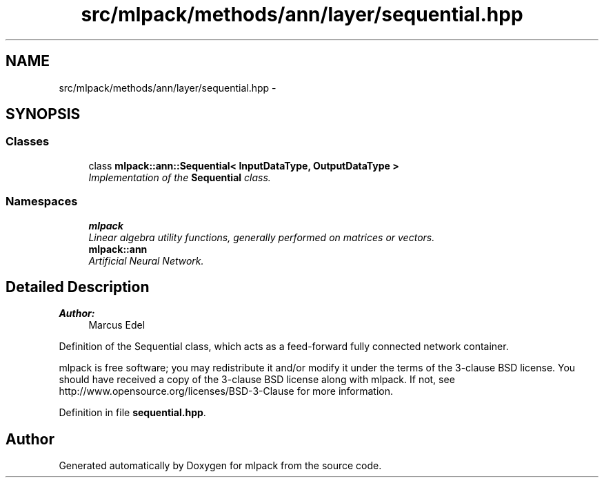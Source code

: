 .TH "src/mlpack/methods/ann/layer/sequential.hpp" 3 "Sat Mar 25 2017" "Version master" "mlpack" \" -*- nroff -*-
.ad l
.nh
.SH NAME
src/mlpack/methods/ann/layer/sequential.hpp \- 
.SH SYNOPSIS
.br
.PP
.SS "Classes"

.in +1c
.ti -1c
.RI "class \fBmlpack::ann::Sequential< InputDataType, OutputDataType >\fP"
.br
.RI "\fIImplementation of the \fBSequential\fP class\&. \fP"
.in -1c
.SS "Namespaces"

.in +1c
.ti -1c
.RI " \fBmlpack\fP"
.br
.RI "\fILinear algebra utility functions, generally performed on matrices or vectors\&. \fP"
.ti -1c
.RI " \fBmlpack::ann\fP"
.br
.RI "\fIArtificial Neural Network\&. \fP"
.in -1c
.SH "Detailed Description"
.PP 

.PP
\fBAuthor:\fP
.RS 4
Marcus Edel
.RE
.PP
Definition of the Sequential class, which acts as a feed-forward fully connected network container\&.
.PP
mlpack is free software; you may redistribute it and/or modify it under the terms of the 3-clause BSD license\&. You should have received a copy of the 3-clause BSD license along with mlpack\&. If not, see http://www.opensource.org/licenses/BSD-3-Clause for more information\&. 
.PP
Definition in file \fBsequential\&.hpp\fP\&.
.SH "Author"
.PP 
Generated automatically by Doxygen for mlpack from the source code\&.
